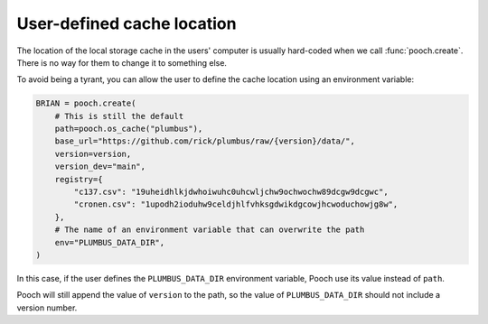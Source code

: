 .. _environmentvariable:

User-defined cache location
---------------------------

The location of the local storage cache in the users' computer
is usually hard-coded when we call :func:`pooch.create`.
There is no way for them to change it to something else.

To avoid being a tyrant, you can allow the user to define the cache location
using an environment variable:

.. code:: python

    BRIAN = pooch.create(
        # This is still the default
        path=pooch.os_cache("plumbus"),
        base_url="https://github.com/rick/plumbus/raw/{version}/data/",
        version=version,
        version_dev="main",
        registry={
            "c137.csv": "19uheidhlkjdwhoiwuhc0uhcwljchw9ochwochw89dcgw9dcgwc",
            "cronen.csv": "1upodh2ioduhw9celdjhlfvhksgdwikdgcowjhcwoduchowjg8w",
        },
        # The name of an environment variable that can overwrite the path
        env="PLUMBUS_DATA_DIR",
    )

In this case, if the user defines the ``PLUMBUS_DATA_DIR`` environment
variable, Pooch use its value instead of ``path``.

Pooch will still append the value of ``version`` to the path, so the value of
``PLUMBUS_DATA_DIR`` should not include a version number.

